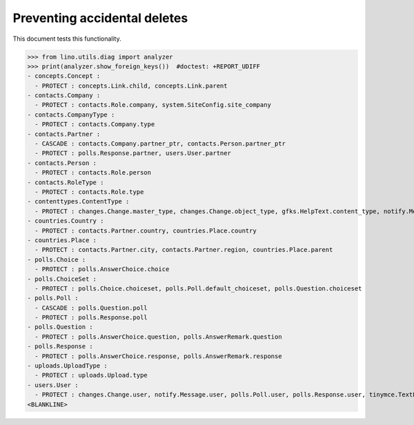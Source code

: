 .. _lino.tested.ddh:

=============================
Preventing accidental deletes
=============================

This document tests this functionality.


.. to run only this test:

    $ python setup.py test -s tests.DocsTests.test_ddh
    
    doctest init:

    >>> from __future__ import print_function
    >>> import os
    >>> os.environ['DJANGO_SETTINGS_MODULE'] = 'lino_book.projects.docs.settings.doctests'
    >>> from lino.api.doctest import *


>>> from lino.utils.diag import analyzer
>>> print(analyzer.show_foreign_keys())  #doctest: +REPORT_UDIFF
- concepts.Concept :
  - PROTECT : concepts.Link.child, concepts.Link.parent
- contacts.Company :
  - PROTECT : contacts.Role.company, system.SiteConfig.site_company
- contacts.CompanyType :
  - PROTECT : contacts.Company.type
- contacts.Partner :
  - CASCADE : contacts.Company.partner_ptr, contacts.Person.partner_ptr
  - PROTECT : polls.Response.partner, users.User.partner
- contacts.Person :
  - PROTECT : contacts.Role.person
- contacts.RoleType :
  - PROTECT : contacts.Role.type
- contenttypes.ContentType :
  - PROTECT : changes.Change.master_type, changes.Change.object_type, gfks.HelpText.content_type, notify.Message.owner_type, uploads.Upload.owner_type
- countries.Country :
  - PROTECT : contacts.Partner.country, countries.Place.country
- countries.Place :
  - PROTECT : contacts.Partner.city, contacts.Partner.region, countries.Place.parent
- polls.Choice :
  - PROTECT : polls.AnswerChoice.choice
- polls.ChoiceSet :
  - PROTECT : polls.Choice.choiceset, polls.Poll.default_choiceset, polls.Question.choiceset
- polls.Poll :
  - CASCADE : polls.Question.poll
  - PROTECT : polls.Response.poll
- polls.Question :
  - PROTECT : polls.AnswerChoice.question, polls.AnswerRemark.question
- polls.Response :
  - PROTECT : polls.AnswerChoice.response, polls.AnswerRemark.response
- uploads.UploadType :
  - PROTECT : uploads.Upload.type
- users.User :
  - PROTECT : changes.Change.user, notify.Message.user, polls.Poll.user, polls.Response.user, tinymce.TextFieldTemplate.user, uploads.Upload.user, users.Authority.authorized, users.Authority.user
<BLANKLINE>

